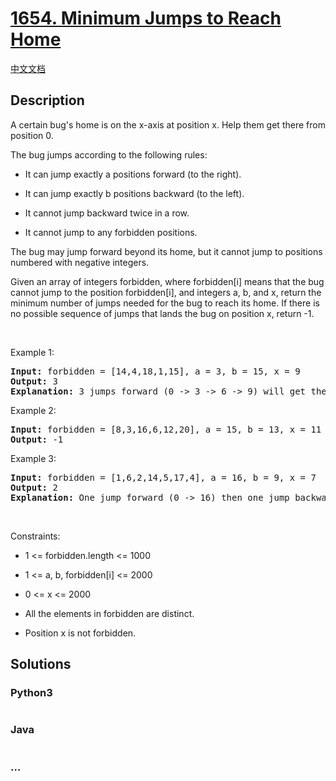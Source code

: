 * [[https://leetcode.com/problems/minimum-jumps-to-reach-home][1654.
Minimum Jumps to Reach Home]]
  :PROPERTIES:
  :CUSTOM_ID: minimum-jumps-to-reach-home
  :END:
[[./solution/1600-1699/1654.Minimum Jumps to Reach Home/README.org][中文文档]]

** Description
   :PROPERTIES:
   :CUSTOM_ID: description
   :END:

#+begin_html
  <p>
#+end_html

A certain bug's home is on the x-axis at position x. Help them get there
from position 0.

#+begin_html
  </p>
#+end_html

#+begin_html
  <p>
#+end_html

The bug jumps according to the following rules:

#+begin_html
  </p>
#+end_html

#+begin_html
  <ul>
#+end_html

#+begin_html
  <li>
#+end_html

It can jump exactly a positions forward (to the right).

#+begin_html
  </li>
#+end_html

#+begin_html
  <li>
#+end_html

It can jump exactly b positions backward (to the left).

#+begin_html
  </li>
#+end_html

#+begin_html
  <li>
#+end_html

It cannot jump backward twice in a row.

#+begin_html
  </li>
#+end_html

#+begin_html
  <li>
#+end_html

It cannot jump to any forbidden positions.

#+begin_html
  </li>
#+end_html

#+begin_html
  </ul>
#+end_html

#+begin_html
  <p>
#+end_html

The bug may jump forward beyond its home, but it cannot jump to
positions numbered with negative integers.

#+begin_html
  </p>
#+end_html

#+begin_html
  <p>
#+end_html

Given an array of integers forbidden, where forbidden[i] means that the
bug cannot jump to the position forbidden[i], and integers a, b, and x,
return the minimum number of jumps needed for the bug to reach its home.
If there is no possible sequence of jumps that lands the bug on position
x, return -1.

#+begin_html
  </p>
#+end_html

#+begin_html
  <p>
#+end_html

 

#+begin_html
  </p>
#+end_html

#+begin_html
  <p>
#+end_html

Example 1:

#+begin_html
  </p>
#+end_html

#+begin_html
  <pre>
  <strong>Input:</strong> forbidden = [14,4,18,1,15], a = 3, b = 15, x = 9
  <strong>Output:</strong> 3
  <strong>Explanation:</strong> 3 jumps forward (0 -&gt; 3 -&gt; 6 -&gt; 9) will get the bug home.
  </pre>
#+end_html

#+begin_html
  <p>
#+end_html

Example 2:

#+begin_html
  </p>
#+end_html

#+begin_html
  <pre>
  <strong>Input:</strong> forbidden = [8,3,16,6,12,20], a = 15, b = 13, x = 11
  <strong>Output:</strong> -1
  </pre>
#+end_html

#+begin_html
  <p>
#+end_html

Example 3:

#+begin_html
  </p>
#+end_html

#+begin_html
  <pre>
  <strong>Input:</strong> forbidden = [1,6,2,14,5,17,4], a = 16, b = 9, x = 7
  <strong>Output:</strong> 2
  <strong>Explanation:</strong> One jump forward (0 -&gt; 16) then one jump backward (16 -&gt; 7) will get the bug home.
  </pre>
#+end_html

#+begin_html
  <p>
#+end_html

 

#+begin_html
  </p>
#+end_html

#+begin_html
  <p>
#+end_html

Constraints:

#+begin_html
  </p>
#+end_html

#+begin_html
  <ul>
#+end_html

#+begin_html
  <li>
#+end_html

1 <= forbidden.length <= 1000

#+begin_html
  </li>
#+end_html

#+begin_html
  <li>
#+end_html

1 <= a, b, forbidden[i] <= 2000

#+begin_html
  </li>
#+end_html

#+begin_html
  <li>
#+end_html

0 <= x <= 2000

#+begin_html
  </li>
#+end_html

#+begin_html
  <li>
#+end_html

All the elements in forbidden are distinct.

#+begin_html
  </li>
#+end_html

#+begin_html
  <li>
#+end_html

Position x is not forbidden.

#+begin_html
  </li>
#+end_html

#+begin_html
  </ul>
#+end_html

** Solutions
   :PROPERTIES:
   :CUSTOM_ID: solutions
   :END:

#+begin_html
  <!-- tabs:start -->
#+end_html

*** *Python3*
    :PROPERTIES:
    :CUSTOM_ID: python3
    :END:
#+begin_src python
#+end_src

*** *Java*
    :PROPERTIES:
    :CUSTOM_ID: java
    :END:
#+begin_src java
#+end_src

*** *...*
    :PROPERTIES:
    :CUSTOM_ID: section
    :END:
#+begin_example
#+end_example

#+begin_html
  <!-- tabs:end -->
#+end_html
